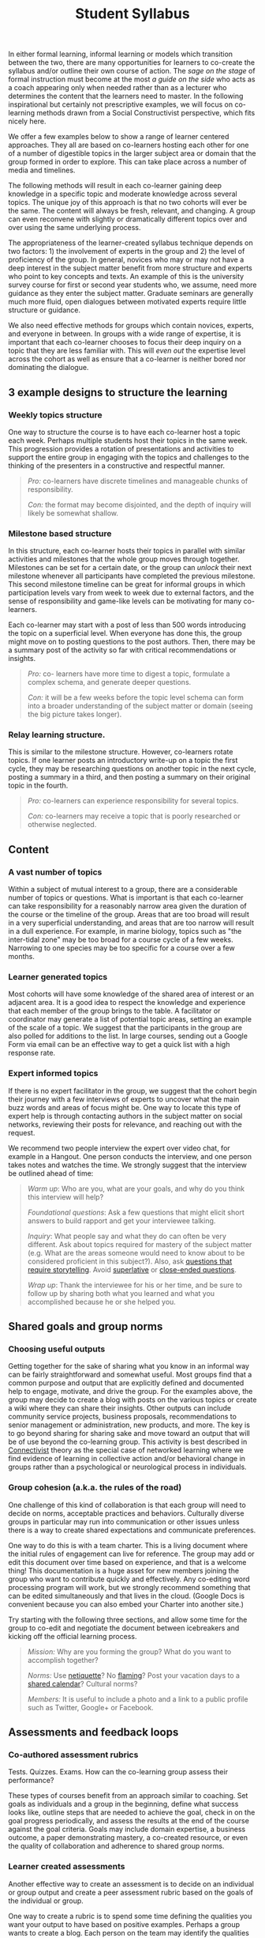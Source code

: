 #+TITLE: Student Syllabus
#+FIRN_ORDER: 26

In either formal learning, informal learning or models which transition
between the two, there are many opportunities for learners to co-create
the syllabus and/or outline their own course of action. The /sage on the
stage/ of formal instruction must become at the most /a guide on the
side/ who acts as a coach appearing only when needed rather than as a
lecturer who determines the content that the learners need to master. In
the following inspirational but certainly not prescriptive examples, we
will focus on co-learning methods drawn from a Social Constructivist
perspective, which fits nicely here.

We offer a few examples below to show a range of learner centered
approaches. They all are based on co-learners hosting each other for one
of a number of digestible topics in the larger subject area or domain
that the group formed in order to explore. This can take place across a
number of media and timelines.

The following methods will result in each co-learner gaining deep
knowledge in a specific topic and moderate knowledge across several
topics. The unique joy of this approach is that no two cohorts will ever
be the same. The content will always be fresh, relevant, and changing. A
group can even reconvene with slightly or dramatically different topics
over and over using the same underlying process.

The appropriateness of the learner-created syllabus technique depends on
two factors: 1) the involvement of experts in the group and 2) the level
of proficiency of the group. In general, novices who may or may not have
a deep interest in the subject matter benefit from more structure and
experts who point to key concepts and texts. An example of this is the
university survey course for first or second year students who, we
assume, need more guidance as they enter the subject matter. Graduate
seminars are generally much more fluid, open dialogues between motivated
experts require little structure or guidance.

We also need effective methods for groups which contain novices,
experts, and everyone in between. In groups with a wide range of
expertise, it is important that each co-learner chooses to focus their
deep inquiry on a topic that they are less familiar with. This will
/even out/ the expertise level across the cohort as well as ensure that
a co-learner is neither bored nor dominating the dialogue.

** 3 example designs to structure the learning
   :PROPERTIES:
   :CUSTOM_ID: example-designs-to-structure-the-learning
   :END:

*** Weekly topics structure
    :PROPERTIES:
    :CUSTOM_ID: weekly-topics-structure
    :END:

One way to structure the course is to have each co-learner host a topic
each week. Perhaps multiple students host their topics in the same week.
This progression provides a rotation of presentations and activities to
support the entire group in engaging with the topics and challenges to
the thinking of the presenters in a constructive and respectful manner.

#+BEGIN_QUOTE
  /Pro:/ co-learners have discrete timelines and manageable chunks of
  responsibility.

  /Con:/ the format may become disjointed, and the depth of inquiry will
  likely be somewhat shallow.
#+END_QUOTE

*** Milestone based structure
    :PROPERTIES:
    :CUSTOM_ID: milestone-based-structure
    :END:

In this structure, each co-learner hosts their topics in parallel with
similar activities and milestones that the whole group moves through
together. Milestones can be set for a certain date, or the group can
/unlock/ their next milestone whenever all participants have completed
the previous milestone. This second milestone timeline can be great for
informal groups in which participation levels vary from week to week due
to external factors, and the sense of responsibility and game-like
levels can be motivating for many co-learners.

Each co-learner may start with a post of less than 500 words introducing
the topic on a superficial level. When everyone has done this, the group
might move on to posting questions to the post authors. Then, there may
be a summary post of the activity so far with critical recommendations
or insights.

#+BEGIN_QUOTE
  /Pro:/ co- learners have more time to digest a topic, formulate a
  complex schema, and generate deeper questions.

  /Con:/ it will be a few weeks before the topic level schema can form
  into a broader understanding of the subject matter or domain (seeing
  the big picture takes longer).
#+END_QUOTE

*** Relay learning structure.
    :PROPERTIES:
    :CUSTOM_ID: relay-learning-structure.
    :END:

This is similar to the milestone structure. However, co-learners rotate
topics. If one learner posts an introductory write-up on a topic the
first cycle, they may be researching questions on another topic in the
next cycle, posting a summary in a third, and then posting a summary on
their original topic in the fourth.

#+BEGIN_QUOTE
  /Pro:/ co-learners can experience responsibility for several topics.

  /Con:/ co-learners may receive a topic that is poorly researched or
  otherwise neglected.
#+END_QUOTE

** Content
   :PROPERTIES:
   :CUSTOM_ID: content
   :END:

*** A vast number of topics
    :PROPERTIES:
    :CUSTOM_ID: a-vast-number-of-topics
    :END:

Within a subject of mutual interest to a group, there are a considerable
number of topics or questions. What is important is that each co-learner
can take responsibility for a reasonably narrow area given the duration
of the course or the timeline of the group. Areas that are too broad
will result in a very superficial understanding, and areas that are too
narrow will result in a dull experience. For example, in marine biology,
topics such as "the inter-tidal zone" may be too broad for a course
cycle of a few weeks. Narrowing to one species may be too specific for a
course over a few months.

*** Learner generated topics
    :PROPERTIES:
    :CUSTOM_ID: learner-generated-topics
    :END:

Most cohorts will have some knowledge of the shared area of interest or
an adjacent area. It is a good idea to respect the knowledge and
experience that each member of the group brings to the table. A
facilitator or coordinator may generate a list of potential topic areas,
setting an example of the scale of a topic. We suggest that the
participants in the group are also polled for additions to the list. In
large courses, sending out a Google Form via email can be an effective
way to get a quick list with a high response rate.

*** Expert informed topics
    :PROPERTIES:
    :CUSTOM_ID: expert-informed-topics
    :END:

If there is no expert facilitator in the group, we suggest that the
cohort begin their journey with a few interviews of experts to uncover
what the main buzz words and areas of focus might be. One way to locate
this type of expert help is through contacting authors in the subject
matter on social networks, reviewing their posts for relevance, and
reaching out with the request.

We recommend two people interview the expert over video chat, for
example in a Hangout. One person conducts the interview, and one person
takes notes and watches the time. We strongly suggest that the interview
be outlined ahead of time:

#+BEGIN_QUOTE
  /Warm up/: Who are you, what are your goals, and why do you think this
  interview will help?

  /Foundational questions/: Ask a few questions that might elicit short
  answers to build rapport and get your interviewee talking.

  /Inquiry/: What people say and what they do can often be very
  different. Ask about topics required for mastery of the subject matter
  (e.g. What are the areas someone would need to know about to be
  considered proficient in this subject?). Also, ask
  [[http://en.wikipedia.org/wiki/Critical_Incident_Technique][questions
  that require storytelling]]. Avoid
  [[http://en.wikipedia.org/wiki/Superlative][superlative]] or
  [[http://en.wikipedia.org/wiki/Closed-ended_question][close-ended
  questions]].

  /Wrap up/: Thank the interviewee for his or her time, and be sure to
  follow up by sharing both what you learned and what you accomplished
  because he or she helped you.
#+END_QUOTE

** Shared goals and group norms
   :PROPERTIES:
   :CUSTOM_ID: shared-goals-and-group-norms
   :END:

*** Choosing useful outputs
    :PROPERTIES:
    :CUSTOM_ID: choosing-useful-outputs
    :END:

Getting together for the sake of sharing what you know in an informal
way can be fairly straightforward and somewhat useful. Most groups find
that a common purpose and output that are explicitly defined and
documented help to engage, motivate, and drive the group. For the
examples above, the group may decide to create a blog with posts on the
various topics or create a wiki where they can share their insights.
Other outputs can include community service projects, business
proposals, recommendations to senior management or administration, new
products, and more. The key is to go beyond sharing for sharing sake and
move toward an output that will be of use beyond the co-learning group.
This activity is best described in
[[http://www.elearnspace.org/Articles/connectivism.htm][Connectivist]]
theory as the special case of networked learning where we find evidence
of learning in collective action and/or behavioral change in groups
rather than a psychological or neurological process in individuals.

*** Group cohesion (a.k.a. the rules of the road)
    :PROPERTIES:
    :CUSTOM_ID: group-cohesion-a.k.a.-the-rules-of-the-road
    :END:

One challenge of this kind of collaboration is that each group will need
to decide on norms, acceptable practices and behaviors. Culturally
diverse groups in particular may run into communication or other issues
unless there is a way to create shared expectations and communicate
preferences.

One way to do this is with a team charter. This is a living document
where the initial rules of engagement can live for reference. The group
may add or edit this document over time based on experience, and that is
a welcome thing! This documentation is a huge asset for new members
joining the group who want to contribute quickly and effectively. Any
co-editing word processing program will work, but we strongly recommend
something that can be edited simultaneously and that lives in the cloud.
(Google Docs is convenient because you can also embed your Charter into
another site.)

Try starting with the following three sections, and allow some time for
the group to co-edit and negotiate the document between icebreakers and
kicking off the official learning process.

#+BEGIN_QUOTE
  /Mission:/ Why are you forming the group? What do you want to
  accomplish together?

  /Norms:/ Use
  [[http://en.wikipedia.org/wiki/Netiquette#Netiquette][netiquette]]? No
  [[http://en.wikipedia.org/wiki/Flaming_%28Internet%29][flaming]]? Post
  your vacation days to a
  [[http://support.google.com/calendar/bin/answer.py?hl=en&answer=36598][shared
  calendar]]? Cultural norms?

  /Members:/ It is useful to include a photo and a link to a public
  profile such as Twitter, Google+ or Facebook.
#+END_QUOTE

** Assessments and feedback loops
   :PROPERTIES:
   :CUSTOM_ID: assessments-and-feedback-loops
   :END:

*** Co-authored assessment rubrics
    :PROPERTIES:
    :CUSTOM_ID: co-authored-assessment-rubrics
    :END:

Tests. Quizzes. Exams. How can the co-learning group assess their
performance?

These types of courses benefit from an approach similar to coaching. Set
goals as individuals and a group in the beginning, define what success
looks like, outline steps that are needed to achieve the goal, check in
on the goal progress periodically, and assess the results at the end of
the course against the goal criteria. Goals may include domain
expertise, a business outcome, a paper demonstrating mastery, a
co-created resource, or even the quality of collaboration and adherence
to shared group norms.

*** Learner created assessments
    :PROPERTIES:
    :CUSTOM_ID: learner-created-assessments
    :END:

Another effective way to create an assessment is to decide on an
individual or group output and create a peer assessment rubric based on
the goals of the individual or group.

One way to create a rubric is to spend some time defining the qualities
you want your output to have based on positive examples. Perhaps a group
wants to create a blog. Each person on the team may identify the
qualities of a great blog post based on examples that they admire. They
can use that example to create a criteria for assessment of co-learner
authored blog posts. We recommend that the criteria have a 0 to 5 point
scale with 0 being non-existent and 5 being superb. Writing a few
indicators in the 1, 3, and 5 columns helps to calibrate reviewers.

Create a
[[https://support.google.com/drive/bin/answer.py?hl=en&answer=143213&topic=21010&ctx=topic][shared
document]], perhaps starting with a list of criteria. Collapse similar
criteria into one item, and create the indicators or definitions of 1,
3, and 5 point performance. Agree on the rubric, and decide on how the
co-learners will be assigned assessment duties. WIll everyone review at
least two others? Will each co-learner product need at least 3 reviewers
before it goes live? Will you use a
[[https://support.google.com/drive/bin/answer.py?hl=en&answer=141195&topic=20329&ctx=topic][spreadsheet]]
or a
[[http://support.google.com/drive/bin/answer.py?hl=en&answer=87809][form]]
to collect the assessments?

In a university setting, the instructor of record may wish to approve a
peer assessment rubric, and it is sometimes a good idea to have a few
outside experts give feedback on criteria that the group may have
missed.

*** Outside assessments
    :PROPERTIES:
    :CUSTOM_ID: outside-assessments
    :END:

It is possible that an instructor of record or similar authority will
create the assessment for performance. In these cases, it is crucial
that the co-learners have access to the grading rubric ahead of time so
that they can ensure their activities and timeline will meet any
requirements. In this case, it may be possible to require that the
co-learners self-organize entirely, or there may be intermediary
assignments such as the charter, project plan or literary review.

** Cyclical use of these models
   :PROPERTIES:
   :CUSTOM_ID: cyclical-use-of-these-models
   :END:

*** So much more to learn
    :PROPERTIES:
    :CUSTOM_ID: so-much-more-to-learn
    :END:

As mentioned above, the joy of this type of learning is that no two
groups will ever do it the same. Their process, goals, and outcomes can
all be unique. As designers and facilitators of this type of learning
environment, we can say it is a wild ride! Each class is exciting,
refreshing, and on trend. The co-learners become our teachers.

If a group generates more topics than it is possible to cover at one
time given the number of group members or if a group has plans to
continue indefinitely, it is always possible to set up a system where
potential topics are collected at all times. These unexplored topics can
be harvested for use in another learning cycle, continuing until the
group achieves comprehensive mastery.

** Risks
   :PROPERTIES:
   :CUSTOM_ID: risks
   :END:

This format is not without its own unique pitfalls: some challenges are
learner disorientation or frustration in a new learning structure with
ambiguous expectations and uneven participation. Some groups simply
never gel, and we do not know why they have failed to achieve the
cohesion required to move forward. Other groups are the exact opposite.
Here are a few risks to consider if you would like to try the methods
suggested here and how to mitigate them.

#+BEGIN_QUOTE
  /Uneven expertise:/ Ask co-learners to be responsible for topics that
  are new to them.

  /Uneven participation and cohesion:/ Ask co-learners what they want to
  do to motivate the group rather than imposing your own ideas.

  /Experts/facilitators that kill the conversation:/ In the charter or
  other documentation, explicitly state that the purpose of the
  discussion is to further the conversation, and encourage experts to
  allow others to explore their own thinking by asking probing (not
  leading) questions.

  /Ambiguous goals:/ Encourage the group to document their mission and
  what they will do as a team. This can change over time, but it is best
  to start out with a clear purpose.
#+END_QUOTE

*** Conclusion
    :PROPERTIES:
    :CUSTOM_ID: conclusion
    :END:

Make mistakes. Correct course. Invite new perspectives. Create a
structure that everyone can work with. Change it when it breaks. Most of
all, have fun!

